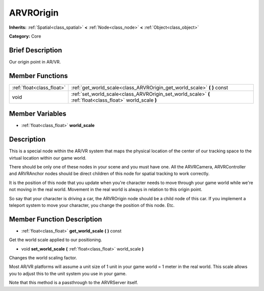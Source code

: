 .. Generated automatically by doc/tools/makerst.py in Godot's source tree.
.. DO NOT EDIT THIS FILE, but the ARVROrigin.xml source instead.
.. The source is found in doc/classes or modules/<name>/doc_classes.

.. _class_ARVROrigin:

ARVROrigin
==========

**Inherits:** :ref:`Spatial<class_spatial>` **<** :ref:`Node<class_node>` **<** :ref:`Object<class_object>`

**Category:** Core

Brief Description
-----------------

Our origin point in AR/VR.

Member Functions
----------------

+----------------------------+--------------------------------------------------------------------------------------------------------------+
| :ref:`float<class_float>`  | :ref:`get_world_scale<class_ARVROrigin_get_world_scale>`  **(** **)** const                                  |
+----------------------------+--------------------------------------------------------------------------------------------------------------+
| void                       | :ref:`set_world_scale<class_ARVROrigin_set_world_scale>`  **(** :ref:`float<class_float>` world_scale  **)** |
+----------------------------+--------------------------------------------------------------------------------------------------------------+

Member Variables
----------------

- :ref:`float<class_float>` **world_scale**

Description
-----------

This is a special node within the AR/VR system that maps the physical location of the center of our tracking space to the virtual location within our game world.

There should be only one of these nodes in your scene and you must have one. All the ARVRCamera, ARVRController and ARVRAnchor nodes should be direct children of this node for spatial tracking to work correctly.

It is the position of this node that you update when you're character needs to move through your game world while we're not moving in the real world. Movement in the real world is always in relation to this origin point.

So say that your character is driving a car, the ARVROrigin node should be a child node of this car. If you implement a teleport system to move your character, you change the position of this node. Etc.

Member Function Description
---------------------------

.. _class_ARVROrigin_get_world_scale:

- :ref:`float<class_float>`  **get_world_scale**  **(** **)** const

Get the world scale applied to our positioning.

.. _class_ARVROrigin_set_world_scale:

- void  **set_world_scale**  **(** :ref:`float<class_float>` world_scale  **)**

Changes the world scaling factor.

Most AR/VR platforms will assume a unit size of 1 unit in your game world = 1 meter in the real world. This scale allows you to adjust this to the unit system you use in your game. 

Note that this method is a passthrough to the ARVRServer itself.


